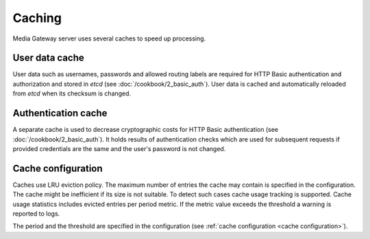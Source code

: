 Caching
=======

Media Gateway server uses several caches to speed up processing.

User data cache
---------------

User data such as usernames, passwords and allowed routing labels are required for HTTP Basic authentication and authorization and stored in `etcd` (see :doc:`/cookbook/2_basic_auth`). User data is cached and automatically reloaded from `etcd` when its checksum is changed.

Authentication cache
--------------------

A separate cache is used to decrease cryptographic costs for HTTP Basic authentication (see :doc:`/cookbook/2_basic_auth`). It holds results of authentication checks which are used for subsequent requests if provided credentials are the same and the user's password is not changed.

Cache configuration
-------------------

Caches use LRU eviction policy. The maximum number of entries the cache may contain is specified in the configuration. The cache might be inefficient if its size is not suitable. To detect such cases cache usage tracking is supported. Cache usage statistics includes evicted entries per period metric. If the metric value exceeds the threshold a warning is reported to logs.

.. code-block::
    :caption: logs for the exceeded evicted entries threshold in user data cache

    [2024-08-05T04:40:20Z WARN  media_gateway_server::server::service::cache] Evicted entities threshold is exceeded for user: 7 per 60.001 seconds

.. code-block::
    :caption: logs for the exceeded evicted entries threshold in authentication cache

    [2024-08-05T04:40:20Z WARN  media_gateway_server::server::service::cache] Evicted entities threshold is exceeded for auth: 14 per 60.001 seconds

The period and the threshold are specified in the configuration (see :ref:`cache configuration <cache configuration>`).

.. code-block:: json
    :caption: cache configuration without cache usage

    {
      "size": 10,
    }

.. code-block:: json
    :caption: cache configuration with cache usage

    {
      "size": 10,
      "usage": {
        "period": {
          "secs": 60,
          "nanos": 0
        },
        "evicted_threshold": 10
      }
    }
